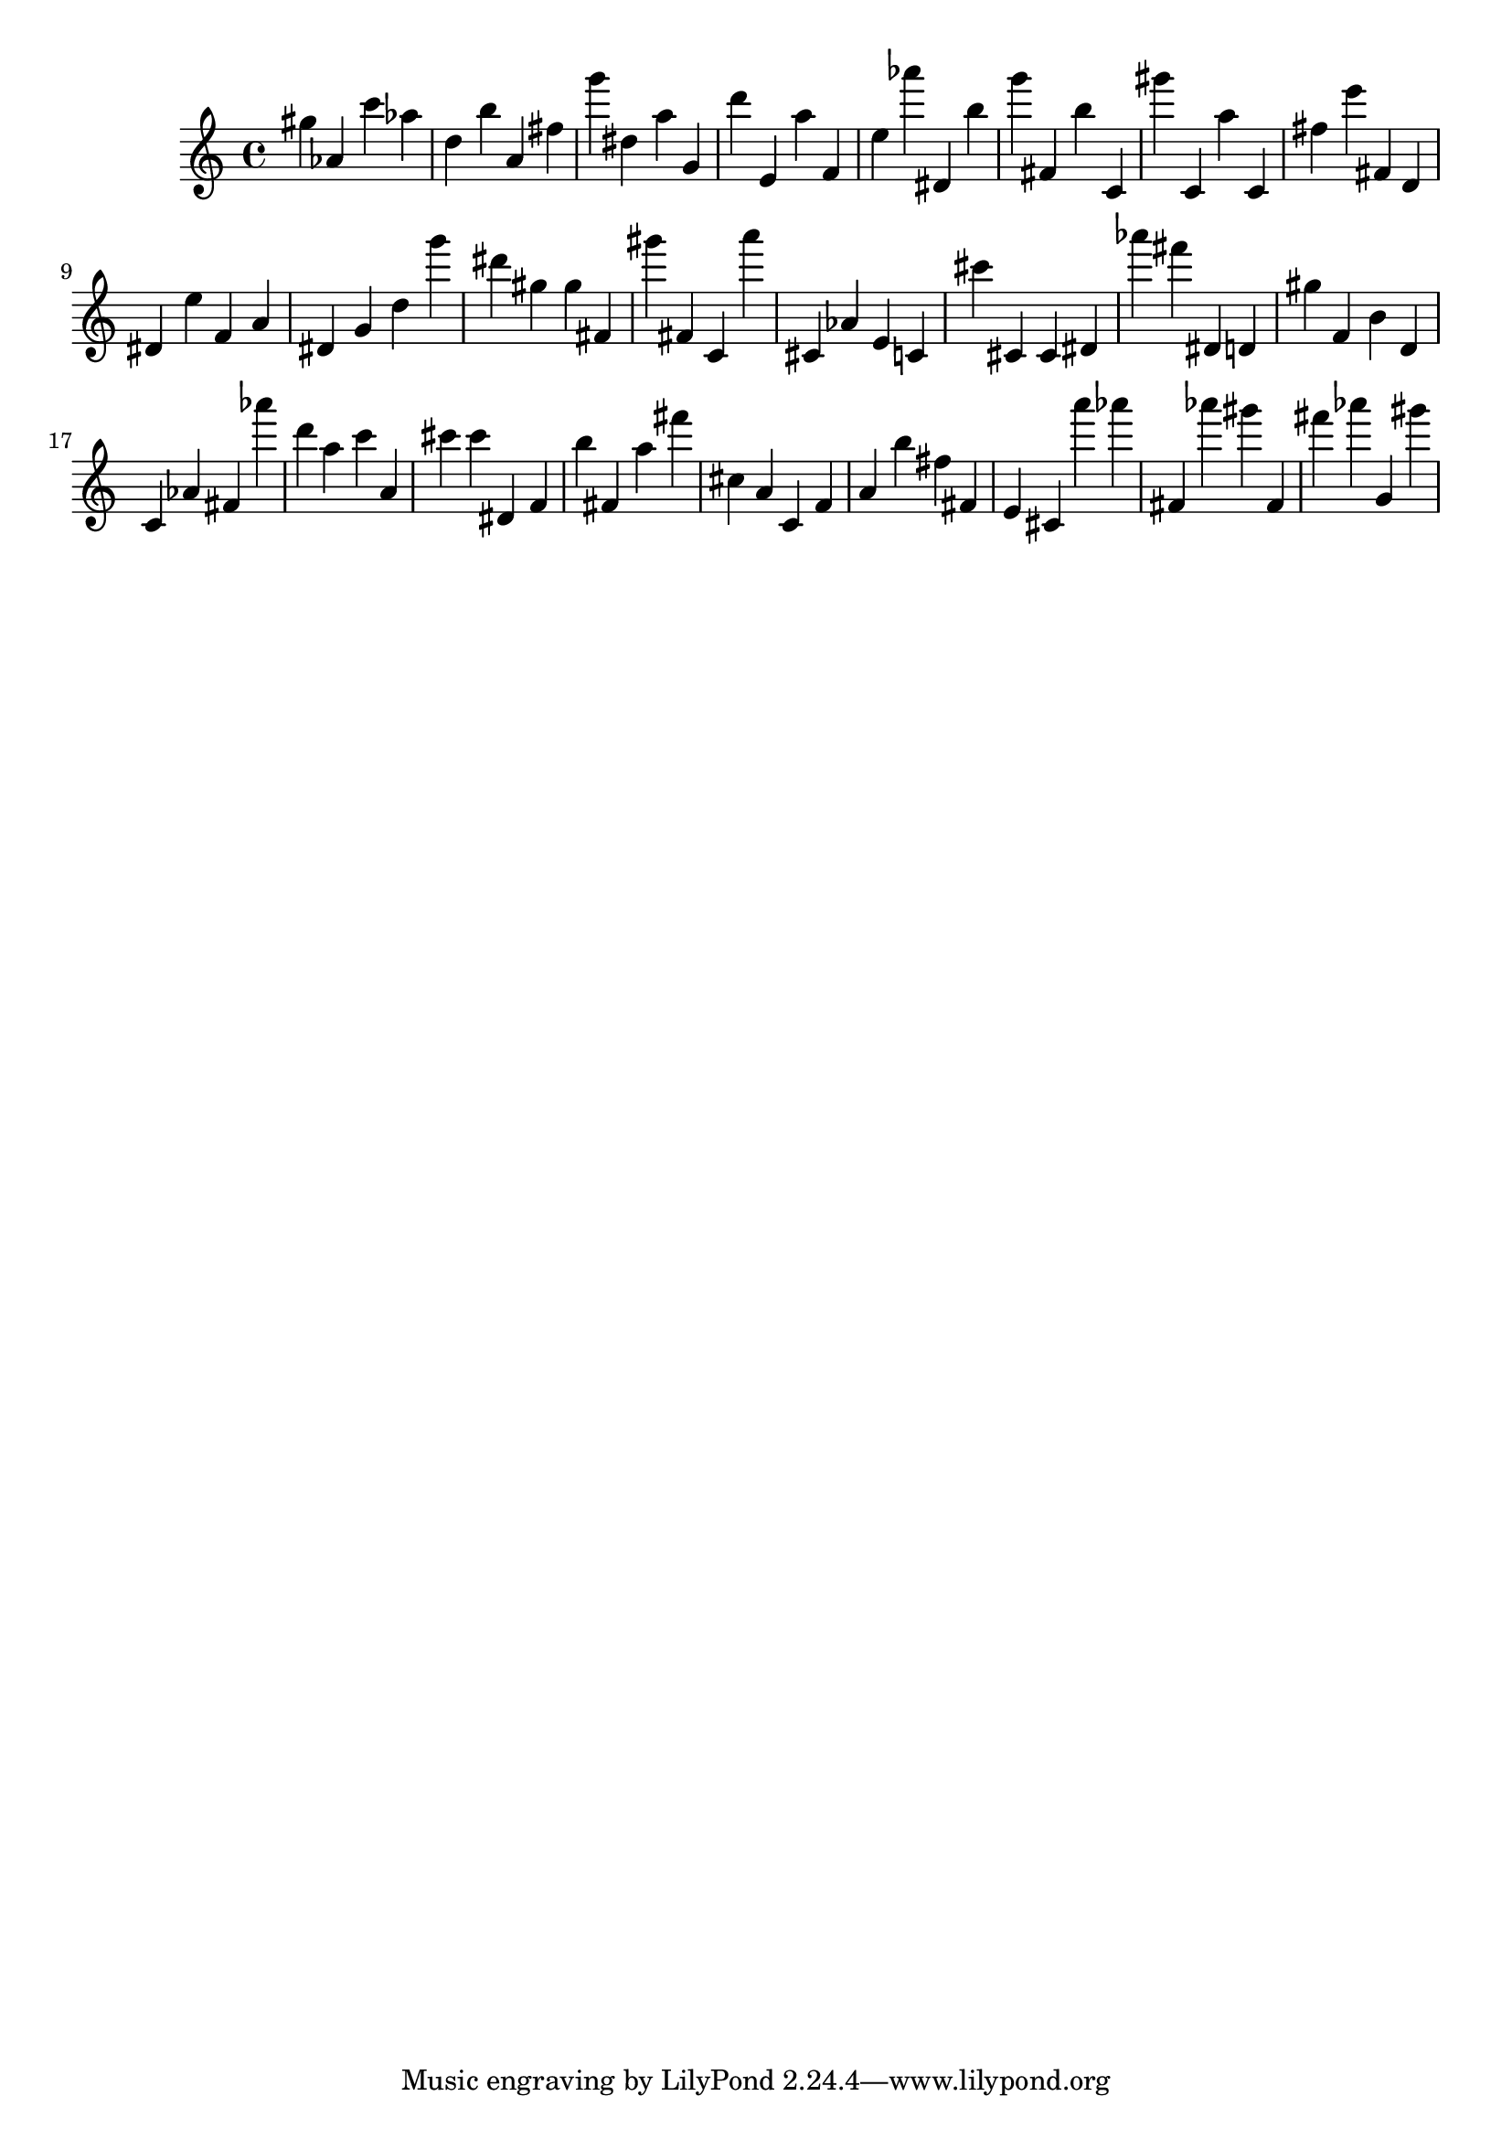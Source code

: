 \version "2.18.2"
\score {

{
\clef treble
gis'' as' c''' as'' d'' b'' a' fis'' g''' dis'' a'' g' d''' e' a'' f' e'' as''' dis' b'' g''' fis' b'' c' gis''' c' a'' c' fis'' e''' fis' d' dis' e'' f' a' dis' g' d'' g''' dis''' gis'' gis'' fis' gis''' fis' c' a''' cis' as' e' c' cis''' cis' cis' dis' as''' fis''' dis' d' gis'' f' b' d' c' as' fis' as''' d''' a'' c''' a' cis''' cis''' dis' f' b'' fis' a'' fis''' cis'' a' c' f' a' b'' fis'' fis' e' cis' a''' as''' fis' as''' gis''' fis' fis''' as''' g' gis''' 
}

 \midi { }
 \layout { }
}